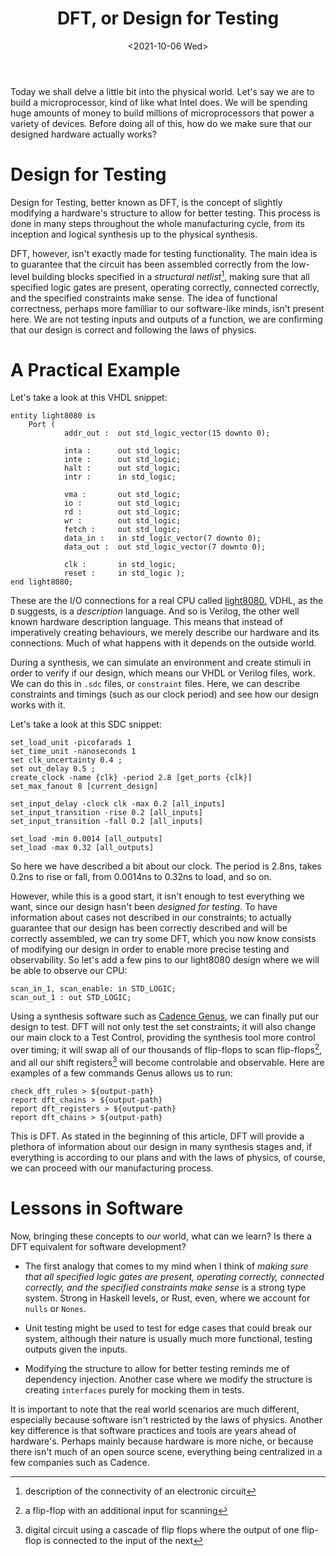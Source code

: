#+TITLE: DFT, or Design for Testing
#+date: <2021-10-06 Wed>
#+filetags: hardware testing

Today we shall delve a little bit into the physical world. Let's say we are to build a microprocessor, kind of like what Intel does. We will be spending huge amounts of money to build millions of microprocessors that power a variety of devices. Before doing all of this, how do we make sure that our designed hardware actually works?

* Design for Testing

Design for Testing, better known as DFT, is the concept of slightly modifying a hardware's structure to allow for better testing. This process is done in many steps throughout the whole manufacturing cycle, from its inception and logical synthesis up to the physical synthesis.

DFT, however, isn't exactly made for testing functionality. The main idea is to guarantee that the circuit has been assembled correctly from the low-level building blocks specified in a /structural netlist/[fn:1], making sure that all specified logic gates are present, operating correctly, connected correctly, and the specified constraints make sense. The idea of functional correctness, perhaps more familliar to our software-like minds, isn't present here. We are not testing inputs and outputs of a function, we are confirming that our design is correct and following the laws of physics.

* A Practical Example

Let's take a look at this VHDL snippet:
#+begin_src
entity light8080 is
    Port (
            addr_out :  out std_logic_vector(15 downto 0);

            inta :      out std_logic;
            inte :      out std_logic;
            halt :      out std_logic;
            intr :      in std_logic;

            vma :       out std_logic;
            io :        out std_logic;
            rd :        out std_logic;
            wr :        out std_logic;
            fetch :     out std_logic;
            data_in :   in std_logic_vector(7 downto 0);
            data_out :  out std_logic_vector(7 downto 0);

            clk :       in std_logic;
            reset :     in std_logic );
end light8080;
#+end_src
These are the I/O connections for a real CPU called [[https://opencores.org/projects/light8080][light8080.]] VDHL, as the =D= suggests, is a /description/ language. And so is Verilog, the other well known hardware description language. This means that instead of imperatively creating behaviours, we merely describe our hardware and its connections. Much of what happens with it depends on the outside world.

During a synthesis, we can simulate an environment and create stimuli in order to verify if our design, which means our VHDL or Verilog files, work. We can do this in =.sdc= files, or =constraint= files. Here, we can describe constraints and timings (such as our clock period) and see how our design works with it.

Let's take a look at this SDC snippet:
#+begin_src
set_load_unit -picofarads 1
set_time_unit -nanoseconds 1
set clk_uncertainty 0.4 ;
set out_delay 0.5 ;
create_clock -name {clk} -period 2.8 [get_ports {clk}]
set_max_fanout 8 [current_design]

set_input_delay -clock clk -max 0.2 [all_inputs]
set_input_transition -rise 0.2 [all_inputs]
set_input_transition -fall 0.2 [all_inputs]

set_load -min 0.0014 [all_outputs]
set_load -max 0.32 [all_outputs]
#+end_src
So here we have described a bit about our clock. The period is 2.8ns, takes 0.2ns to rise or fall, from 0.0014ns to 0.32ns to load, and so on.

However, while this is a good start, it isn't enough to test everything we want, since our design hasn't been /designed for testing/. To have information about cases not described in our constraints; to actually guarantee that our design has been correctly described and will be correctly assembled, we can try some DFT, which you now know consists of modifying our design in order to enable more precise testing and observability. So let's add a few pins to our light8080 design where we will be able to observe our CPU:

#+begin_src
scan_in_1, scan_enable: in STD_LOGIC;
scan_out_1 : out STD_LOGIC;
#+end_src

Using a synthesis software such as [[https://www.cadence.com/ko_KR/home/tools/digital-design-and-signoff/synthesis/genus-synthesis-solution.html][Cadence Genus]], we can finally put our design to test. DFT will not only test the set constraints; it will also change our main clock to a Test Control, providing the synthesis tool more control over timing; it will swap all of our thousands of flip-flops to scan flip-flops[fn:2], and all our shift registers[fn:3] will become controlable and observable. Here are examples of a few commands Genus allows us to run:

#+begin_src
check_dft_rules > ${output-path}
report dft_chains > ${output-path}
report dft_registers > ${output-path}
report dft_chains > ${output-path}
#+end_src

This is DFT. As stated in the beginning of this article, DFT will provide a plethora of information about our design in many synthesis stages and, if everything is according to our plans and with the laws of physics, of course, we can proceed with our manufacturing process.

* Lessons in Software

Now, bringing these concepts to /our/ world, what can we learn? Is there a DFT equivalent for software development?

- The first analogy that comes to my mind when I think of /making sure that all specified logic gates are present, operating correctly, connected correctly, and the specified constraints make sense/ is a strong type system. Strong in Haskell levels, or Rust, even, where we account for =nulls= or =Nones=.

- Unit testing might be used to test for edge cases that could break our system, although their nature is usually much more functional, testing outputs given the inputs.

- Modifying the structure to allow for better testing reminds me of dependency injection. Another case where we modify the structure is creating =interfaces= purely for mocking them in tests.

It is important to note that the real world scenarios are much different, especially because software isn't restricted by the laws of physics. Another key difference is that software practices and tools are years ahead of hardware's. Perhaps mainly because hardware is more niche, or because there isn't much of an open source scene, everything being centralized in a few companies such as Cadence.

[fn:1]description of the connectivity of an electronic circuit
[fn:2]a flip-flop with an additional input for scanning
[fn:3]digital circuit using a cascade of flip flops where the output of one flip-flop is connected to the input of the next
